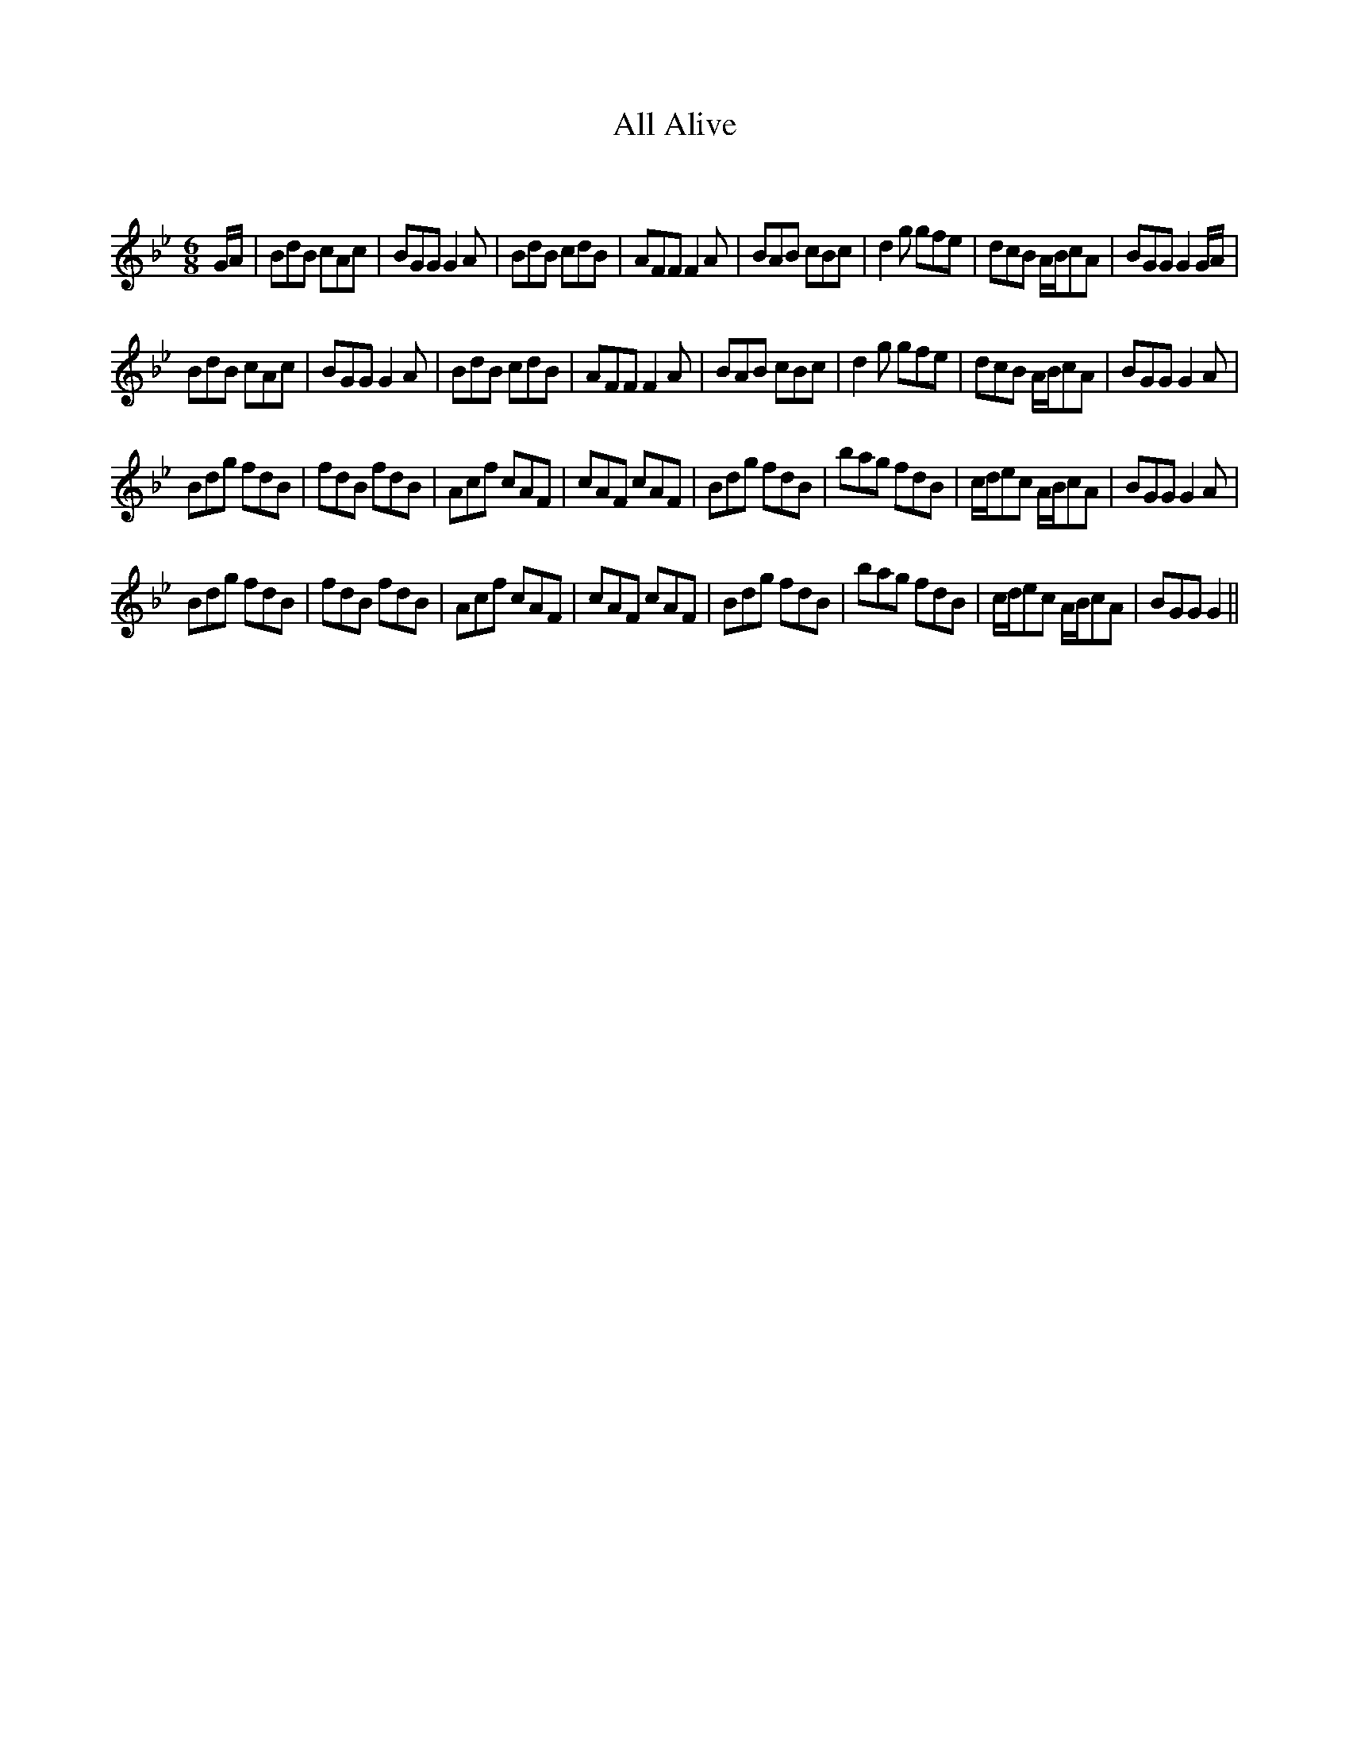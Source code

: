 X:1
T: All Alive
C:
R:Jig
Q:180
K:Gm
M:6/8
L:1/16
GA|B2d2B2 c2A2c2|B2G2G2 G4A2|B2d2B2 c2d2B2|A2F2F2 F4A2|B2A2B2 c2B2c2|d4g2 g2f2e2|d2c2B2 ABc2A2|B2G2G2 G4GA|
B2d2B2 c2A2c2|B2G2G2 G4A2|B2d2B2 c2d2B2|A2F2F2 F4A2|B2A2B2 c2B2c2|d4g2 g2f2e2|d2c2B2 ABc2A2|B2G2G2 G4A2|
B2d2g2 f2d2B2|f2d2B2 f2d2B2|A2c2f2 c2A2F2|c2A2F2 c2A2F2|B2d2g2 f2d2B2|b2a2g2 f2d2B2|cde2c2 ABc2A2|B2G2G2 G4A2|
B2d2g2 f2d2B2|f2d2B2 f2d2B2|A2c2f2 c2A2F2|c2A2F2 c2A2F2|B2d2g2 f2d2B2|b2a2g2 f2d2B2|cde2c2 ABc2A2|B2G2G2 G4||
